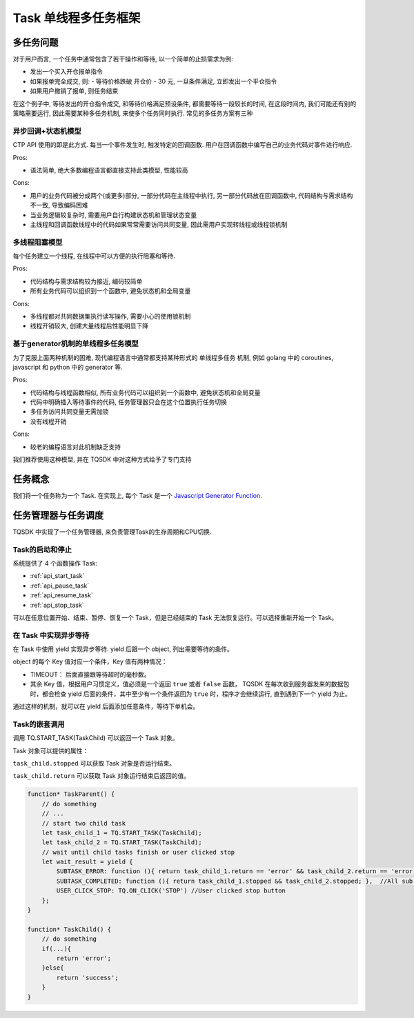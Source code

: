 .. _task:

Task 单线程多任务框架
========================================

多任务问题
----------------------------------------
对于用户而言, 一个任务中通常包含了若干操作和等待, 以一个简单的止损需求为例:

+ 发出一个买入开仓报单指令
+ 如果报单完全成交, 则:
  - 等待价格跌破 开仓价 - 30 元, 一旦条件满足, 立即发出一个平仓指令
+ 如果用户撤销了报单, 则任务结束

在这个例子中, 等待发出的开仓指令成交, 和等待价格满足预设条件, 都需要等待一段较长的时间, 在这段时间内, 我们可能还有别的策略需要运行, 因此需要某种多任务机制, 来使多个任务同时执行. 常见的多任务方案有三种


异步回调+状态机模型
~~~~~~~~~~~~~~~~~~~~~~~~~~~~~~~~~~~~~~~~
CTP API 使用的即是此方式. 每当一个事件发生时, 触发特定的回调函数. 用户在回调函数中编写自己的业务代码对事件进行响应.

Pros:

* 语法简单, 绝大多数编程语言都直接支持此类模型, 性能较高

Cons:

* 用户的业务代码被分成两个(或更多)部分, 一部分代码在主线程中执行, 另一部分代码放在回调函数中, 代码结构与需求结构不一致, 导致编码困难
* 当业务逻辑较复杂时, 需要用户自行构建状态机和管理状态变量
* 主线程和回调函数线程中的代码如果常常需要访问共同变量, 因此需用户实现转线程或线程锁机制


多线程阻塞模型
~~~~~~~~~~~~~~~~~~~~~~~~~~~~~~~~~~~~~~~~
每个任务建立一个线程, 在线程中可以方便的执行阻塞和等待.

Pros:

* 代码结构与需求结构较为接近, 编码较简单
* 所有业务代码可以组织到一个函数中, 避免状态机和全局变量

Cons:

* 多线程都对共同数据集执行读写操作, 需要小心的使用锁机制
* 线程开销较大, 创建大量线程后性能明显下降


基于generator机制的单线程多任务模型
~~~~~~~~~~~~~~~~~~~~~~~~~~~~~~~~~~~~~~~~
为了克服上面两种机制的困难, 现代编程语言中通常都支持某种形式的 单线程多任务 机制, 例如 golang 中的 coroutines, javascript 和 python 中的 generator 等.

Pros:

* 代码结构与线程函数相似, 所有业务代码可以组织到一个函数中, 避免状态机和全局变量
* 代码中明确插入等待事件的代码, 任务管理器只会在这个位置执行任务切换
* 多任务访问共同变量无需加锁
* 没有线程开销

Cons:

* 较老的编程语言对此机制缺乏支持

我们推荐使用这种模型, 并在 TQSDK 中对这种方式给予了专门支持


任务概念
----------------------------------------
我们将一个任务称为一个 Task. 在实现上, 每个 Task 是一个 `Javascript Generator Function <https://developer.mozilla.org/zh-CN/docs/Web/JavaScript/Reference/Global_Objects/Generator>`_.

.. code-block:: javascript
    :caption: 一个Task的例子

    function* TaskQuote() {              // 与普通函数不同, Task的关键字 ``function`` 和函数名中间必须有一个 ``*``
        while (true) {
            var result = yield {         // 关键字 ``yield`` 表示，函数在异步执行的等待条件
                UPDATED_QUOTE: function () { return !!TQ.GET_QUOTE(TQ.UI.instrument) },
                CHANGED: TQ.ON_CHANGE('symbol')
            };
            var quote = TQ.GET_QUOTE(TQ.UI.instrument);
            TQ.UI(quote); // 更新界面
        }
    }

任务管理器与任务调度
----------------------------------------
TQSDK 中实现了一个任务管理器, 来负责管理Task的生存周期和CPU切换.

Task的启动和停止
~~~~~~~~~~~~~~~~~~~~~~~~~~~~~~~~~~~~~~~~
系统提供了 4 个函数操作 Task:

* :ref:`api_start_task`
* :ref:`api_pause_task`
* :ref:`api_resume_task`
* :ref:`api_stop_task`

可以在任意位置开始、结束、暂停、恢复一个 Task，但是已经结束的 Task 无法恢复运行。可以选择重新开始一个 Task。


在 Task 中实现异步等待
~~~~~~~~~~~~~~~~~~~~~~~~~~~~~~~~~~~~~~~~
在 Task 中使用 yield 实现异步等待. yield 后跟一个 object, 列出需要等待的条件。

object 的每个 Key 值对应一个条件，Key 值有两种情况：

+ TIMEOUT： 后面直接跟等待超时的毫秒数。
+ 其余 Key 值，根据用户习惯定义，值必须是一个返回 ``true`` 或者 ``false`` 函数， TQSDK 在每次收到服务器发来的数据包时，都会检查 yield 后面的条件，其中至少有一个条件返回为 ``true`` 时，程序才会继续运行, 直到遇到下一个 yield 为止。

通过这样的机制，就可以在 yield 后面添加任意条件，等待下单机会。

.. code-block:: javascript
    :caption: 用 yield 实现异步等待

    function* SomeTask() {
        // do something...
        let quote = TQ.GET_QUOTE("SHFE.cu1801");
        var wait_result = yield {         //关键字 ``yield`` 表示，函数在执行到这里时，会检查后面对象表示出的条件，并以对象形式返回，后面代码中就可以根据返回的内容执行不同的逻辑。
            PRICE_HIGH: function () { return quote.last_price > 50000 },   // 当行情价格>50000时满足条件
            STOPPED: TQ.ON_CLICKED('stop'),  //当用户点击 stop 按钮时满足条件
            TIMEOUT: 5000,                   //等待时间超过 5000 毫秒时满足条件
        };
        // 只有以上三个条件至少有一个返回值是 true 时, yield 才会返回一个 object, 记录了各条件的计算结果
        /*
          wait_result = {
            PRICE_HIGH: false,
            STOPPED: true,
            TIMEOUT: false,
          }
        */
    }

Task的嵌套调用
~~~~~~~~~~~~~~~~~~~~~~~~~~~~~~~~~~~~~~~~

调用 TQ.START_TASK(TaskChild) 可以返回一个 Task 对象。

Task 对象可以提供的属性：

``task_child.stopped`` 可以获取 Task 对象是否运行结束。

``task_child.return`` 可以获取 Task 对象运行结束后返回的值。

.. code-block:: javascript

    function* TaskParent() {
        // do something
        // ...
        // start two child task
        let task_child_1 = TQ.START_TASK(TaskChild);
        let task_child_2 = TQ.START_TASK(TaskChild);
        // wait until child tasks finish or user clicked stop
        let wait_result = yield {
            SUBTASK_ERROR: function (){ return task_child_1.return == 'error' && task_child_2.return == 'error'; },  //Any sub task occur errors
            SUBTASK_COMPLETED: function (){ return task_child_1.stopped && task_child_2.stopped; },  //All sub task finished
            USER_CLICK_STOP: TQ.ON_CLICK('STOP') //User clicked stop button
        };
    }

    function* TaskChild() {
        // do something
        if(...){
            return 'error';
        }else{
            return 'success';
        }
    }
